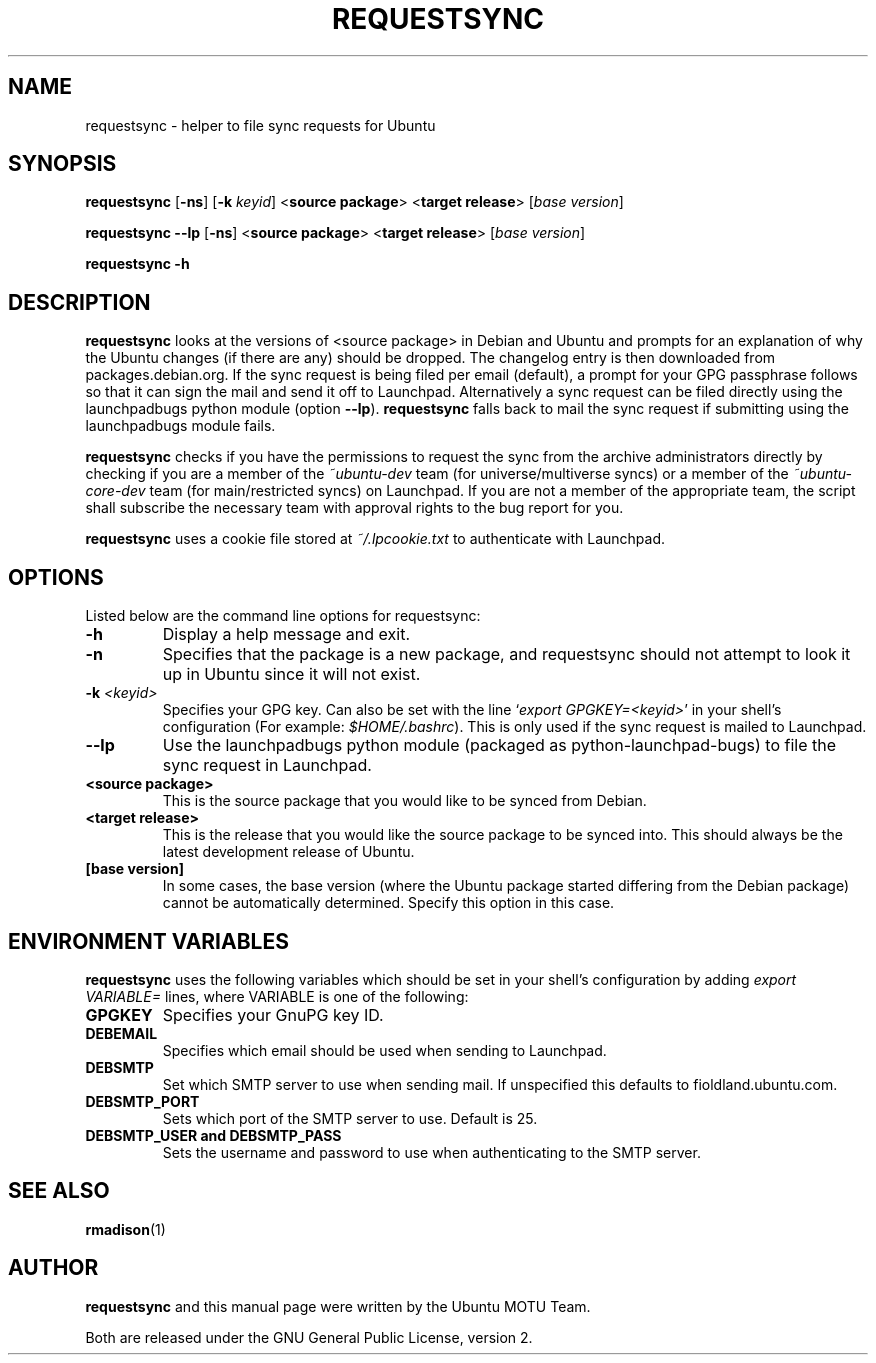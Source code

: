 .TH REQUESTSYNC "1" "19 January 2008" "ubuntu-dev-tools"
.SH NAME
requestsync \- helper to file sync requests for Ubuntu
.SH SYNOPSIS
.B requestsync\fR [\fB\-ns\fR] [\fB\-k \fIkeyid\fR] <\fBsource package\fR> <\fBtarget release\fR> [\fIbase version\fR]

.B requestsync \-\-lp\fR [\fB\-ns\fR] <\fBsource package\fR> <\fBtarget release\fR> [\fIbase version\fR]

.B requestsync \-h
.SH DESCRIPTION
.PP 
\fBrequestsync\fR looks at the versions of <source package> in Debian and
Ubuntu and prompts for an explanation of why the Ubuntu changes (if there
are any) should be dropped.
The changelog entry is then downloaded from packages.debian.org. If the sync
request is being filed per email (default), a prompt for your GPG passphrase
follows so that it can sign the mail and send it off to Launchpad.
Alternatively a sync request can be filed directly using the launchpadbugs
python module (option \fB\-\-lp\fR). \fBrequestsync\fR falls back to mail
the sync request if submitting using the launchpadbugs module fails.

.PP
\fBrequestsync\fR checks if you have the permissions to request the sync from
the archive administrators directly by checking if you are a member of the
\fI~ubuntu-dev\fR team (for universe/multiverse syncs) or a member of the
\fI~ubuntu-core-dev\fR team (for main/restricted syncs) on Launchpad. If you are
not a member of the appropriate team, the script shall subscribe the necessary
team with approval rights to the bug report for you.

.PP
\fBrequestsync\fR uses a cookie file stored at \fI~/.lpcookie.txt\fR to
authenticate with Launchpad.

.SH OPTIONS
.PP
Listed below are the command line options for requestsync:
.TP
.B \-h
Display a help message and exit.
.TP
.B \-n
Specifies that the package is a new package, and requestsync should not
attempt to look it up in Ubuntu since it will not exist.
.TP
.B \-k \fI<keyid>\fR
Specifies your GPG key.
Can also be set with the line `\fIexport GPGKEY=<keyid>\fR' in your shell's
configuration (For example: \fI$HOME/.bashrc\fR).
This is only used if the sync request is mailed to Launchpad.
.TP
.B \-\-lp
Use the launchpadbugs python module (packaged as python-launchpad-bugs) to
file the sync request in Launchpad.
.TP
.B <source package>
This is the source package that you would like to be synced from Debian.
.TP
.B <target release>
This is the release that you would like the source package to be synced
into.
This should always be the latest development release of Ubuntu.
.TP
.B [base version]
In some cases, the base version (where the Ubuntu package started differing
from the Debian package) cannot be automatically determined.
Specify this option in this case.

.SH ENVIRONMENT VARIABLES
.PP
\fBrequestsync\fR uses the following variables which should be set in your
shell's configuration by adding \fIexport VARIABLE=\fR lines, where VARIABLE is
one of the following:

.TP
.B GPGKEY
Specifies your GnuPG key ID.
.TP
.B DEBEMAIL
Specifies which email should be used when sending to Launchpad.
.TP
.B DEBSMTP
Set which SMTP server to use when sending mail. If unspecified this defaults to
fioldland.ubuntu.com.
.TP
.B DEBSMTP_PORT
Sets which port of the SMTP server to use. Default is 25.
.TP
.B DEBSMTP_USER and DEBSMTP_PASS
Sets the username and password to use when authenticating to the SMTP server.

.SH SEE ALSO 
.PP 
.BR rmadison (1)

.SH AUTHOR
.PP
.B requestsync
and this manual page were written by the Ubuntu MOTU Team.
.PP
Both are released under the GNU General Public License, version 2.
